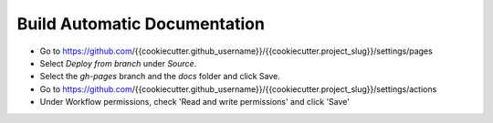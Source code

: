 ===============================
 Build Automatic Documentation
===============================

* Go to https://github.com/{{cookiecutter.github_username}}/{{cookiecutter.project_slug}}/settings/pages
* Select `Deploy from branch` under `Source`.
* Select the `gh-pages` branch and the `docs` folder and click Save.
* Go to https://github.com/{{cookiecutter.github_username}}/{{cookiecutter.project_slug}}/settings/actions
* Under Workflow permissions, check 'Read and write permissions' and click 'Save'

